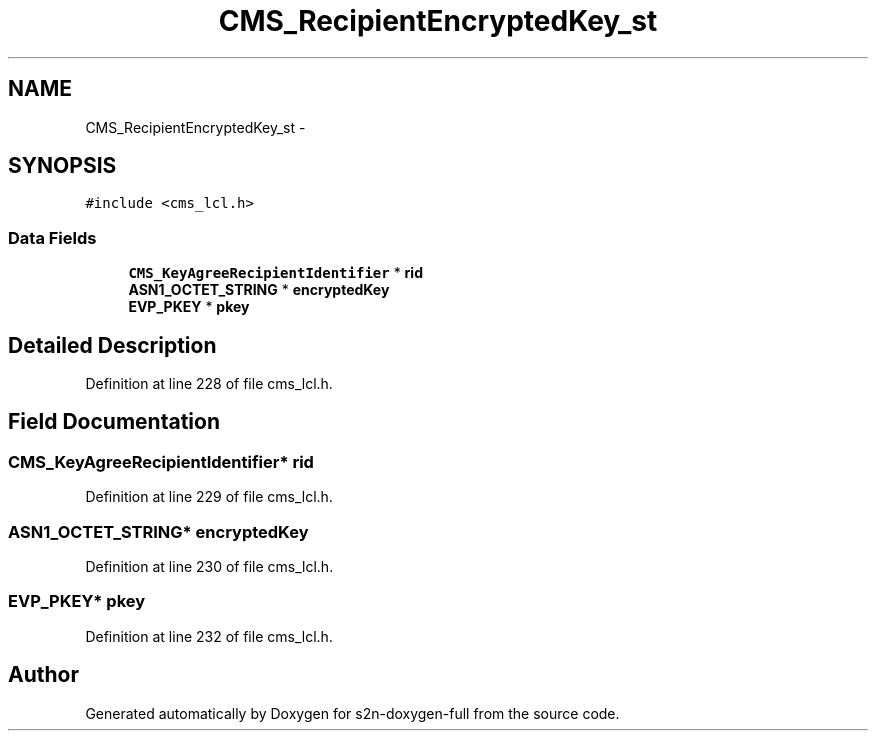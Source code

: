 .TH "CMS_RecipientEncryptedKey_st" 3 "Fri Aug 19 2016" "s2n-doxygen-full" \" -*- nroff -*-
.ad l
.nh
.SH NAME
CMS_RecipientEncryptedKey_st \- 
.SH SYNOPSIS
.br
.PP
.PP
\fC#include <cms_lcl\&.h>\fP
.SS "Data Fields"

.in +1c
.ti -1c
.RI "\fBCMS_KeyAgreeRecipientIdentifier\fP * \fBrid\fP"
.br
.ti -1c
.RI "\fBASN1_OCTET_STRING\fP * \fBencryptedKey\fP"
.br
.ti -1c
.RI "\fBEVP_PKEY\fP * \fBpkey\fP"
.br
.in -1c
.SH "Detailed Description"
.PP 
Definition at line 228 of file cms_lcl\&.h\&.
.SH "Field Documentation"
.PP 
.SS "\fBCMS_KeyAgreeRecipientIdentifier\fP* rid"

.PP
Definition at line 229 of file cms_lcl\&.h\&.
.SS "\fBASN1_OCTET_STRING\fP* encryptedKey"

.PP
Definition at line 230 of file cms_lcl\&.h\&.
.SS "\fBEVP_PKEY\fP* pkey"

.PP
Definition at line 232 of file cms_lcl\&.h\&.

.SH "Author"
.PP 
Generated automatically by Doxygen for s2n-doxygen-full from the source code\&.

